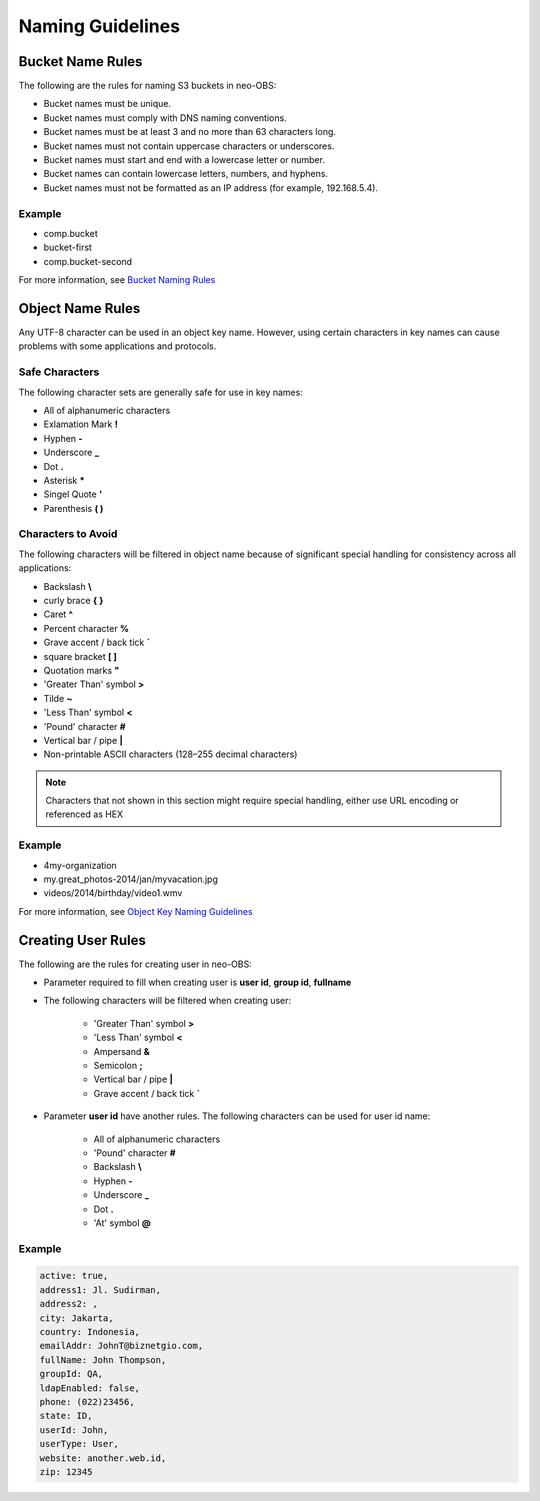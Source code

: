 Naming Guidelines
=================

Bucket Name Rules
-----------------

The following are the rules for naming S3 buckets in neo-OBS:

* Bucket names must be unique.

* Bucket names must comply with DNS naming conventions.

* Bucket names must be at least 3 and no more than 63 characters long.

* Bucket names must not contain uppercase characters or underscores.

* Bucket names must start and end with a lowercase letter or number.

* Bucket names can contain lowercase letters, numbers, and hyphens.

* Bucket names must not be formatted as an IP address (for example, 192.168.5.4).

Example
~~~~~~~

* comp.bucket
* bucket-first
* comp.bucket-second

For more information, see `Bucket Naming Rules <https://docs.aws.amazon.com/AmazonS3/latest/dev/BucketRestrictions.html#bucketnamingrules>`_

Object Name Rules
-----------------

Any UTF-8 character can be used in an object key name. However, using certain characters in key names can cause problems with some applications and protocols.

Safe Characters
~~~~~~~~~~~~~~~

The following character sets are generally safe for use in key names:

* All of alphanumeric characters

* Exlamation Mark **!**

* Hyphen **-**

* Underscore **_**

* Dot **.**

* Asterisk **\***

* Singel Quote **'**

* Parenthesis **( )**

Characters to Avoid
~~~~~~~~~~~~~~~~~~~

The following characters will be filtered in object name because of significant special handling for consistency across all applications:

* Backslash **\\**

* curly brace **{ }**

* Caret **^**

* Percent character **%**

* Grave accent / back tick **\`**

* square bracket **[ ]**

* Quotation marks **"**

* 'Greater Than' symbol **>**

* Tilde **~**

* 'Less Than' symbol **<**

* 'Pound' character **#**

* Vertical bar / pipe **|**

* Non-printable ASCII characters (128–255 decimal characters)

.. Note:: Characters that not shown in this section might require special handling, either use URL encoding or referenced as HEX


Example
~~~~~~~

* 4my-organization

* my.great_photos-2014/jan/myvacation.jpg

* videos/2014/birthday/video1.wmv


For more information, see `Object Key Naming Guidelines <https://docs.aws.amazon.com/AmazonS3/latest/dev/UsingMetadata.html#object-key-guidelines>`_

Creating User Rules
-------------------

The following are the rules for creating user in neo-OBS:

* Parameter required to fill when creating user is **user id**, **group id**, **fullname**

* The following characters will be filtered when creating user:
    
    * 'Greater Than' symbol **>**

    * 'Less Than' symbol **<**

    * Ampersand **&**

    * Semicolon **;**

    * Vertical bar / pipe **|**

    * Grave accent / back tick **\`**

* Parameter **user id**  have another rules. The following characters can be used for user id name:

    * All of alphanumeric characters

    * 'Pound' character **#**

    * Backslash **\\**

    * Hyphen **-**

    * Underscore **_**

    * Dot **.**

    * 'At' symbol **@**

Example
~~~~~~~

.. code-block:: bash

    active: true,
    address1: Jl. Sudirman,
    address2: ,
    city: Jakarta,
    country: Indonesia,
    emailAddr: JohnT@biznetgio.com,
    fullName: John Thompson,
    groupId: QA,
    ldapEnabled: false,
    phone: (022)23456,
    state: ID,
    userId: John,
    userType: User,
    website: another.web.id,
    zip: 12345

